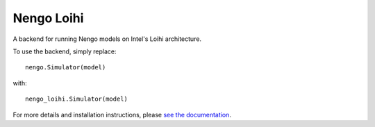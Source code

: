 ***********
Nengo Loihi
***********

A backend for running Nengo models on Intel's Loihi architecture.

To use the backend, simply replace::

  nengo.Simulator(model)

with::

  nengo_loihi.Simulator(model)

For more details and installation instructions,
please `see the documentation <https://www.nengo.ai/nengo-loihi/>`_.
